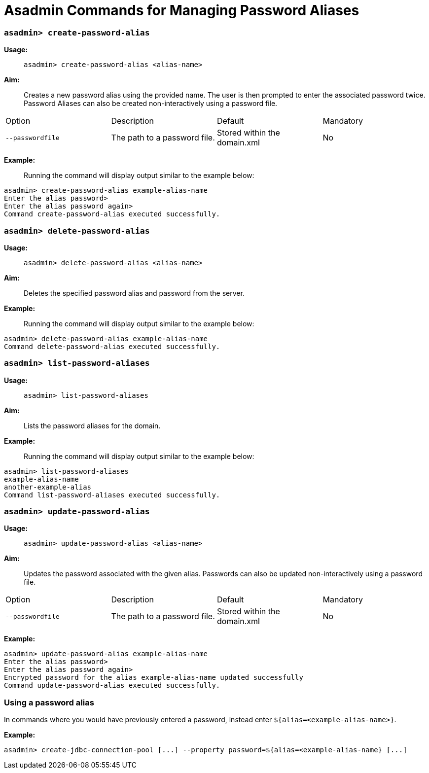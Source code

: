 = Asadmin Commands for Managing Password Aliases

=== `asadmin> create-password-alias`

*Usage:* ::
`asadmin> create-password-alias <alias-name>`

*Aim:* :: Creates a new password alias using the provided name. The user is then
prompted to enter the associated password twice. Password Aliases can also be
created non-interactively using a password file.

[cols",,,,",options="headers"]
|====
|Option |Description |Default |Mandatory
|`--passwordfile`|The path to a password file.|Stored within the domain.xml|No
|====

*Example:* ::

Running the command will display output similar to the example below:

----
asadmin> create-password-alias example-alias-name
Enter the alias password>
Enter the alias password again>
Command create-password-alias executed successfully.
----

=== `asadmin> delete-password-alias`

*Usage:* ::
`asadmin> delete-password-alias <alias-name>`

*Aim:* ::
Deletes the specified password alias and password from the server.

*Example:* ::
Running the command will display output similar to the example below:

----
asadmin> delete-password-alias example-alias-name
Command delete-password-alias executed successfully.
----

=== `asadmin> list-password-aliases`

*Usage:* ::
`asadmin> list-password-aliases`

*Aim:* ::
Lists the password aliases for the domain.

*Example:* ::
Running the command  will display output similar to the example below:

----
asadmin> list-password-aliases
example-alias-name
another-example-alias
Command list-password-aliases executed successfully.
----

=== `asadmin> update-password-alias`

*Usage:* ::
`asadmin> update-password-alias <alias-name>`

*Aim:* ::
Updates the password associated with the given alias. Passwords can also be
updated non-interactively using a password file.

[cols",,,,",options="headers"]
|====
|Option |Description |Default |Mandatory
|`--passwordfile`|The path to a password file.|Stored within the domain.xml|No
|====

*Example:* ::

----
asadmin> update-password-alias example-alias-name
Enter the alias password>
Enter the alias password again>
Encrypted password for the alias example-alias-name updated successfully
Command update-password-alias executed successfully.
----

=== Using a password alias

In commands where you would have previously entered a password, instead enter
`${alias=<example-alias-name>}`.

*Example:* ::

----
asadmin> create-jdbc-connection-pool [...] --property password=${alias=<example-alias-name} [...]
----
